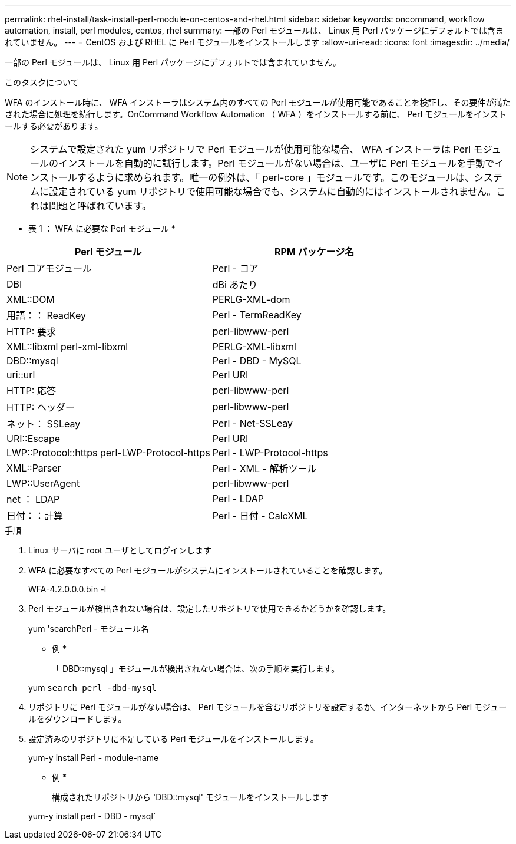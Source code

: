---
permalink: rhel-install/task-install-perl-module-on-centos-and-rhel.html 
sidebar: sidebar 
keywords: oncommand, workflow automation, install, perl modules, centos, rhel 
summary: 一部の Perl モジュールは、 Linux 用 Perl パッケージにデフォルトでは含まれていません。 
---
= CentOS および RHEL に Perl モジュールをインストールします
:allow-uri-read: 
:icons: font
:imagesdir: ../media/


[role="lead"]
一部の Perl モジュールは、 Linux 用 Perl パッケージにデフォルトでは含まれていません。

.このタスクについて
WFA のインストール時に、 WFA インストーラはシステム内のすべての Perl モジュールが使用可能であることを検証し、その要件が満たされた場合に処理を続行します。OnCommand Workflow Automation （ WFA ）をインストールする前に、 Perl モジュールをインストールする必要があります。


NOTE: システムで設定された yum リポジトリで Perl モジュールが使用可能な場合、 WFA インストーラは Perl モジュールのインストールを自動的に試行します。Perl モジュールがない場合は、ユーザに Perl モジュールを手動でインストールするように求められます。唯一の例外は、「 perl-core 」モジュールです。このモジュールは、システムに設定されている yum リポジトリで使用可能な場合でも、システムに自動的にはインストールされません。これは問題と呼ばれています。

* 表 1 ： WFA に必要な Perl モジュール *

[cols="2*"]
|===
| Perl モジュール | RPM パッケージ名 


 a| 
Perl コアモジュール
 a| 
Perl - コア



 a| 
DBI
 a| 
dBi あたり



 a| 
XML::DOM
 a| 
PERLG-XML-dom



 a| 
用語：： ReadKey
 a| 
Perl - TermReadKey



 a| 
HTTP: 要求
 a| 
perl-libwww-perl



 a| 
XML::libxml perl-xml-libxml
 a| 
PERLG-XML-libxml



 a| 
DBD::mysql
 a| 
Perl - DBD - MySQL



 a| 
uri::url
 a| 
Perl URI



 a| 
HTTP: 応答
 a| 
perl-libwww-perl



 a| 
HTTP: ヘッダー
 a| 
perl-libwww-perl



 a| 
ネット： SSLeay
 a| 
Perl - Net-SSLeay



 a| 
URI::Escape
 a| 
Perl URI



 a| 
LWP::Protocol::https perl-LWP-Protocol-https
 a| 
Perl - LWP-Protocol-https



 a| 
XML::Parser
 a| 
Perl - XML - 解析ツール



 a| 
LWP::UserAgent
 a| 
perl-libwww-perl



 a| 
net ： LDAP
 a| 
Perl - LDAP



 a| 
日付：：計算
 a| 
Perl - 日付 - CalcXML

|===
.手順
. Linux サーバに root ユーザとしてログインします
. WFA に必要なすべての Perl モジュールがシステムにインストールされていることを確認します。
+
WFA-4.2.0.0.0.bin -l

. Perl モジュールが検出されない場合は、設定したリポジトリで使用できるかどうかを確認します。
+
yum 'searchPerl - モジュール名

+
* 例 *

+
「 DBD::mysql 」モジュールが検出されない場合は、次の手順を実行します。

+
yum `search perl -dbd-mysql`

. リポジトリに Perl モジュールがない場合は、 Perl モジュールを含むリポジトリを設定するか、インターネットから Perl モジュールをダウンロードします。
. 設定済みのリポジトリに不足している Perl モジュールをインストールします。
+
yum-y install Perl - module-name

+
* 例 *

+
構成されたリポジトリから 'DBD::mysql' モジュールをインストールします

+
yum-y install perl - DBD - mysql`


